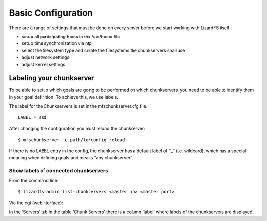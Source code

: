 Basic Configuration
*******************

There are a range of settings that must be done on every server before we start working with LizardFS itself.

* setup all participating hosts in the /etc/hosts file

* setup time synchronization via ntp

* select the filesystem type and create the filesystems the chunkservers shall 
  use 

* adjust network settings

* adjust kernel settings


Labeling your chunkserver
=========================

To be able to setup which goals are going to be performed on which 
chunkservers, you need to be able to identify them in your goal definition.
To achieve this, we use labels.

The label for the Chunkservers is set in the mfschunkserver.cfg file. ::

   LABEL = ssd

After changing the configuration you must reload the chunkserver:: 

   $ mfschunkserver -c path/to/config reload

If there is no LABEL entry in the config, the chunkserver has a default label of “_” (i.e. wildcard), which has a special meaning when defining goals and means “any chunkserver”.

Show labels of connected chunkservers
-------------------------------------

From the command line::

   $ lizardfs-admin list-chunkservers <master ip> <master port>

Via the cgi (webinterface):

In the ‘Servers’ tab in the table ‘Chunk Servers’ there is a column ‘label’ where labels of the chunkservers are displayed.




